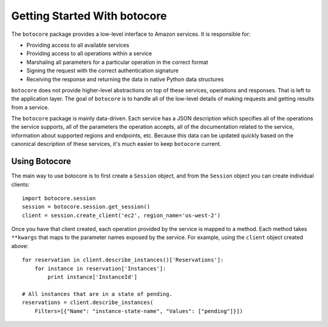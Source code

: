 *****************************
Getting Started With botocore
*****************************


The ``botocore`` package provides a low-level interface to Amazon
services.  It is responsible for:

* Providing access to all available services
* Providing access to all operations within a service
* Marshaling all parameters for a particular operation in the correct format
* Signing the request with the correct authentication signature
* Receiving the response and returning the data in native Python data structures

``botocore`` does not provide higher-level abstractions on top of these
services, operations and responses.  That is left to the application
layer.  The goal of ``botocore`` is to handle all of the low-level details
of making requests and getting results from a service.

The ``botocore`` package is mainly data-driven.  Each service has a JSON
description which specifies all of the operations the service supports,
all of the parameters the operation accepts, all of the documentation
related to the service, information about supported regions and endpoints, etc.
Because this data can be updated quickly based on the canonical description
of these services, it's much easier to keep ``botocore`` current.

Using Botocore
==============

The main way to use botocore is to first create a ``Session`` object, and
from the ``Session`` object you can create individual clients::

    import botocore.session
    session = botocore.session.get_session()
    client = session.create_client('ec2', region_name='us-west-2')

Once you have that client created, each operation provided by the service is
mapped to a method.  Each method takes ``**kwargs`` that maps to the parameter
names exposed by the service.  For example, using the ``client`` object created
above::

    for reservation in client.describe_instances()['Reservations']:
        for instance in reservation['Instances']:
            print instance['InstanceId']

    # All instances that are in a state of pending.
    reservations = client.describe_instances(
        Filters=[{"Name": "instance-state-name", "Values": ["pending"]}])
